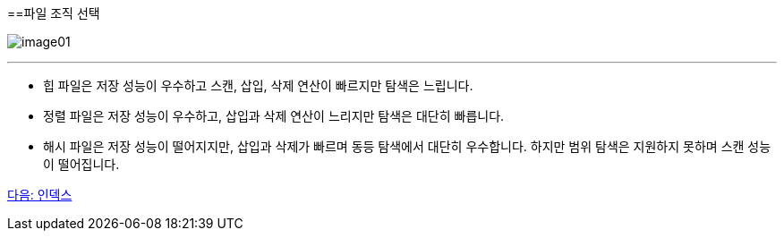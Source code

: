==파일 조직 선택

image:./images/image01.png[]

---

* 힙 파일은 저장 성능이 우수하고 스캔, 삽입, 삭제 연산이 빠르지만 탐색은 느립니다.
* 정렬 파일은 저장 성능이 우수하고, 삽입과 삭제 연산이 느리지만 탐색은 대단히 빠릅니다.
* 해시 파일은 저장 성능이 떨어지지만, 삽입과 삭제가 빠르며 동등 탐색에서 대단히 우수합니다. 하지만 범위 탐색은 지원하지 못하며 스캔 성능이 떨어집니다.

link:./09_index.adoc[다음: 인덱스]
